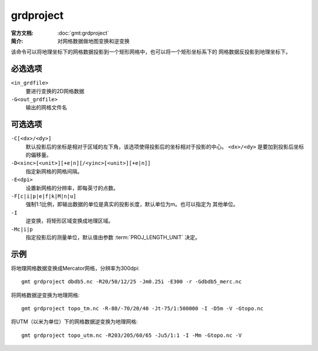 .. index:: ! grdproject

grdproject
==========

:官方文档: :doc:`gmt:grdproject`
:简介: 对网格数据做地图变换和逆变换

该命令可以将地理坐标下的网格数据投影到一个矩形网格中，也可以将一个矩形坐标系下的
网格数据反投影到地理坐标下。

必选选项
--------

``<in_grdfile>``
    要进行变换的2D网格数据

``-G<out_grdfile>``
    输出的网格文件名

可选选项
--------

``-C[<dx>/<dy>]``
    默认投影后的坐标是相对于区域的左下角，该选项使得投影后的坐标相对于投影的中心。
    ``<dx>/<dy>`` 是要加到投影后坐标的偏移量。

``-D<xinc>[<unit>][+e|n][/<yinc>[<unit>][+e|n]]``
    指定新网格的网格间隔。

``-E<dpi>``
    设置新网格的分辨率，即每英寸的点数。

``-F[c|i|p|e|f|k|M|n|u]``
    强制1:1比例，即输出数据的单位是真实的投影长度，默认单位为m。也可以指定为
    其他单位。

``-I``
    逆变换，将矩形区域变换成地理区域。

``-Mc|i|p``
    指定投影后的测量单位，默认值由参数 :term:`PROJ_LENGTH_UNIT` 决定。

示例
----

将地理网格数据变换成Mercator网格，分辨率为300dpi::

    gmt grdproject dbdb5.nc -R20/50/12/25 -Jm0.25i -E300 -r -Gdbdb5_merc.nc

将网格数据逆变换为地理网格::

    gmt grdproject topo_tm.nc -R-80/-70/20/40 -Jt-75/1:500000 -I -D5m -V -Gtopo.nc

将UTM（以米为单位）下的网格数据逆变换为地理网格::

    gmt grdproject topo_utm.nc -R203/205/60/65 -Ju5/1:1 -I -Mm -Gtopo.nc -V
